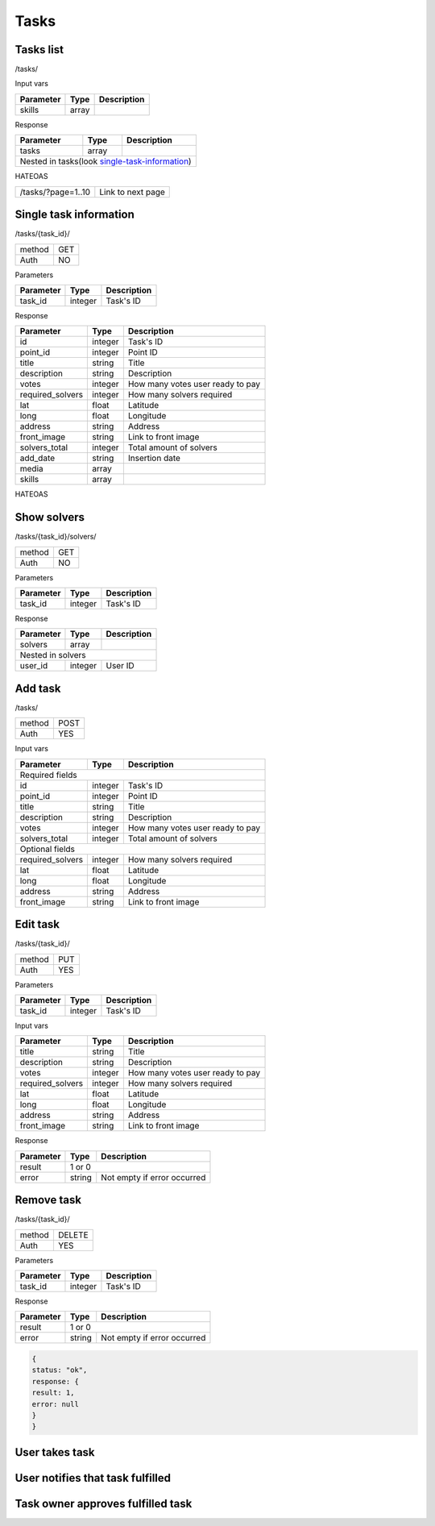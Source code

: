 Tasks
=====

Tasks list
----------

/tasks/

Input vars

+-------------------+------------+---------------------------+
| Parameter         | Type       | Description               |
+===================+============+===========================+
| skills            | array      |                           |
+-------------------+------------+---------------------------+

Response

+-------------------+------------+---------------------------+
| Parameter         | Type       | Description               |
+===================+============+===========================+
| tasks             | array      |                           |
+-------------------+------------+---------------------------+
| Nested in tasks(look single-task-information_)             |
+-------------------+------------+---------------------------+

HATEOAS

+---------------------------------+----------------------+
| /tasks/?page=1..10              | Link to next page    |
+---------------------------------+----------------------+


Single task information
-----------------------

/tasks/{task_id}/

+------------+------------+
| method     | GET        |
+------------+------------+
| Auth       | NO         |
+------------+------------+


Parameters

+-------------------+------------+---------------------------+
| Parameter         | Type       | Description               |
+===================+============+===========================+
| task_id           | integer    | Task's ID                 |
+-------------------+------------+---------------------------+


Response

+-------------------+------------+---------------------------+
| Parameter         | Type       | Description               |
+===================+============+===========================+
| id                | integer    | Task's ID                 |
+-------------------+------------+---------------------------+
| point_id          | integer    | Point ID                  |
+-------------------+------------+---------------------------+
| title             | string     | Title                     |
+-------------------+------------+---------------------------+
| description       | string     | Description               |
+-------------------+------------+---------------------------+
| votes             | integer    | How many votes user ready |
|                   |            | to pay                    |
+-------------------+------------+---------------------------+
| required_solvers  | integer    | How many solvers required |
+-------------------+------------+---------------------------+
| lat               | float      | Latitude                  |
+-------------------+------------+---------------------------+
| long              | float      | Longitude                 |
+-------------------+------------+---------------------------+
| address           | string     | Address                   |
+-------------------+------------+---------------------------+
| front_image       | string     | Link to front image       |
+-------------------+------------+---------------------------+
| solvers_total     | integer    | Total amount of solvers   |
+-------------------+------------+---------------------------+
| add_date          | string     | Insertion date            |
+-------------------+------------+---------------------------+
| media             | array      |                           |
+-------------------+------------+---------------------------+
| skills            | array      |                           |
+-------------------+------------+---------------------------+

HATEOAS

+----------------------------------+----------------------+
| /tasks/{task_id}/solvers/         | Point's news         |
+----------------------------------+----------------------+


Show solvers
------------

/tasks/{task_id}/solvers/

+------------+------------+
| method     | GET        |
+------------+------------+
| Auth       | NO         |
+------------+------------+

Parameters

+-------------------+------------+---------------------------+
| Parameter         | Type       | Description               |
+===================+============+===========================+
| task_id           | integer    | Task's ID                 |
+-------------------+------------+---------------------------+


Response

+-------------------+------------+---------------------------+
| Parameter         | Type       | Description               |
+===================+============+===========================+
| solvers           | array      |                           |
+-------------------+------------+---------------------------+
| Nested in solvers                                          |
+-------------------+------------+---------------------------+
| user_id           | integer    | User ID                   |
+-------------------+------------+---------------------------+


Add task
--------

/tasks/

+------------+------------+
| method     | POST       |
+------------+------------+
| Auth       | YES        |
+------------+------------+

Input vars

+-------------------+------------+---------------------------+
| Parameter         | Type       | Description               |
+===================+============+===========================+
| Required fields                                            |
+-------------------+------------+---------------------------+
| id                | integer    | Task's ID                 |
+-------------------+------------+---------------------------+
| point_id          | integer    | Point ID                  |
+-------------------+------------+---------------------------+
| title             | string     | Title                     |
+-------------------+------------+---------------------------+
| description       | string     | Description               |
+-------------------+------------+---------------------------+
| votes             | integer    | How many votes user ready |
|                   |            | to pay                    |
+-------------------+------------+---------------------------+
| solvers_total     | integer    | Total amount of solvers   |
+-------------------+------------+---------------------------+
| Optional fields                                            |
+-------------------+------------+---------------------------+
| required_solvers  | integer    | How many solvers required |
+-------------------+------------+---------------------------+
| lat               | float      | Latitude                  |
+-------------------+------------+---------------------------+
| long              | float      | Longitude                 |
+-------------------+------------+---------------------------+
| address           | string     | Address                   |
+-------------------+------------+---------------------------+
| front_image       | string     | Link to front image       |
+-------------------+------------+---------------------------+


Edit task
---------

/tasks/{task_id}/

+------------+------------+
| method     | PUT        |
+------------+------------+
| Auth       | YES        |
+------------+------------+


Parameters

+-------------------+------------+---------------------------+
| Parameter         | Type       | Description               |
+===================+============+===========================+
| task_id           | integer    | Task's ID                 |
+-------------------+------------+---------------------------+

Input vars

+-------------------+------------+---------------------------+
| Parameter         | Type       | Description               |
+===================+============+===========================+
| title             | string     | Title                     |
+-------------------+------------+---------------------------+
| description       | string     | Description               |
+-------------------+------------+---------------------------+
| votes             | integer    | How many votes user ready |
|                   |            | to pay                    |
+-------------------+------------+---------------------------+
| required_solvers  | integer    | How many solvers required |
+-------------------+------------+---------------------------+
| lat               | float      | Latitude                  |
+-------------------+------------+---------------------------+
| long              | float      | Longitude                 |
+-------------------+------------+---------------------------+
| address           | string     | Address                   |
+-------------------+------------+---------------------------+
| front_image       | string     | Link to front image       |
+-------------------+------------+---------------------------+

Response

+-------------------+------------+-----------------------------+
| Parameter         | Type       | Description                 |
+===================+============+=============================+
| result            | 1 or 0                                   |
+-------------------+------------+-----------------------------+
| error             | string     | Not empty if error occurred |
+-------------------+------------+-----------------------------+


Remove task
-----------

/tasks/{task_id}/

+------------+------------+
| method     | DELETE     |
+------------+------------+
| Auth       | YES        |
+------------+------------+

Parameters

+-------------------+------------+---------------------------+
| Parameter         | Type       | Description               |
+===================+============+===========================+
| task_id           | integer    | Task's ID                 |
+-------------------+------------+---------------------------+

Response

+-------------------+------------+-----------------------------+
| Parameter         | Type       | Description                 |
+===================+============+=============================+
| result            | 1 or 0                                   |
+-------------------+------------+-----------------------------+
| error             | string     | Not empty if error occurred |
+-------------------+------------+-----------------------------+

.. code-block:: json

    {
    status: "ok",
    response: {
    result: 1,
    error: null
    }
    }




User takes task
---------------


User notifies that task fulfilled
---------------------------------


Task owner approves fulfilled task
----------------------------------


.. _single-task-information:
